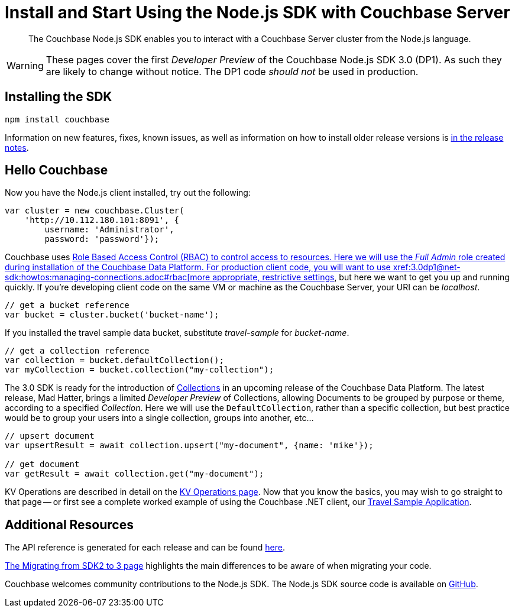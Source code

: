 = Install and Start Using the Node.js SDK with Couchbase Server
:navtitle: Start Using the SDK

[abstract]
The Couchbase Node.js SDK enables you to interact with a Couchbase Server cluster from the Node.js language.

WARNING: These pages cover the first _Developer Preview_ of the Couchbase Node.js SDK 3.0 (DP1).
As such they are likely to change without notice.
The DP1 code _should not_ be used in production.

== Installing the SDK

[source,javascript]
----
npm install couchbase
----

Information on new features, fixes, known issues, as well as information on how to install older release versions is xref::project-docs:relnotes-nodejs-sdk.adoc[in the release notes].

== Hello Couchbase

Now you have the Node.js client installed, try out the following:

[source,javascript]
----
var cluster = new couchbase.Cluster(
    'http://10.112.180.101:8091', {
        username: 'Administrator',
        password: 'password'});
----

Couchbase uses xref:6.5@server:learn/security:roles.adoc[Role Based Access Control (RBAC) to control access to resources.
Here we will use the _Full Admin_ role created during installation of the Couchbase Data Platform.
For production client code, you will want to use xref:3.0dp1@net-sdk:howtos:managing-connections.adoc#rbac[more appropriate, restrictive settings], but here we want to get you up and running quickly.
If you're developing client code on the same VM or machine as the Couchbase Server, your URI can be _localhost_.

[source,javascript]
----
// get a bucket reference
var bucket = cluster.bucket('bucket-name');
----

If you installed the travel sample data bucket, substitute _travel-sample_ for _bucket-name_.

[source,javascript]
----
// get a collection reference
var collection = bucket.defaultCollection();
var myCollection = bucket.collection("my-collection");
----

The 3.0 SDK is ready for the introduction of xref:#[Collections] in an upcoming release of the Couchbase Data Platform.
The latest release, Mad Hatter, brings a limited _Developer Preview_ of Collections, allowing Documents to be grouped by purpose or theme, according to a specified _Collection_.
Here we will use the `DefaultCollection`, rather than a specific collection, but best practice would be to group your users into a single collection, groups into another, etc...

[source,javascript]
----
// upsert document
var upsertResult = await collection.upsert("my-document", {name: 'mike'});

// get document
var getResult = await collection.get("my-document");
----

KV Operations are described in detail on the xref:net-sdk:howtos:kv-operations.adoc[KV Operations page].
Now that you know the basics, you may wish to go straight to that page -- or first see a complete worked example of using the Couchbase .NET client, our xref:3.0dp1@sample-application.adoc[Travel Sample Application].

== Additional Resources

The API reference is generated for each release and can be found xref:http://docs.couchbase.com/sdk-api/couchbase-node-client-3.0.0dp1/[here].

xref:migrating-sdk-code-to-3.n.adoc[The Migrating from SDK2 to 3 page] highlights the main differences to be aware of when migrating your code.

Couchbase welcomes community contributions to the Node.js SDK.
The Node.js SDK source code is available on xref:https://github.com/couchbase/couchbase-node-client[GitHub].


